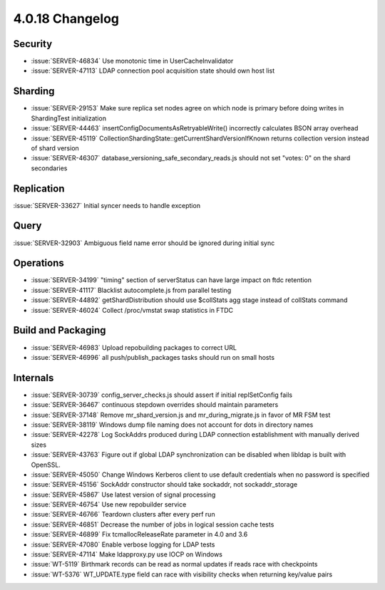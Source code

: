 .. _4.0.18-changelog:

4.0.18 Changelog
----------------

Security
~~~~~~~~

- :issue:`SERVER-46834` Use monotonic time in UserCacheInvalidator
- :issue:`SERVER-47113` LDAP connection pool acquisition state should own host list

Sharding
~~~~~~~~

- :issue:`SERVER-29153` Make sure replica set nodes agree on which node is primary before doing writes in ShardingTest initialization
- :issue:`SERVER-44463` insertConfigDocumentsAsRetryableWrite() incorrectly calculates BSON array overhead
- :issue:`SERVER-45119` CollectionShardingState::getCurrentShardVersionIfKnown returns collection version instead of shard version
- :issue:`SERVER-46307` database_versioning_safe_secondary_reads.js should not set "votes: 0" on the shard secondaries

Replication
~~~~~~~~~~~

:issue:`SERVER-33627` Initial syncer needs to handle exception

Query
~~~~~

:issue:`SERVER-32903` Ambiguous field name error should be ignored during initial sync

Operations
~~~~~~~~~~

- :issue:`SERVER-34199` "timing" section of serverStatus can have large impact on ftdc retention
- :issue:`SERVER-41117` Blacklist autocomplete.js from parallel testing
- :issue:`SERVER-44892` getShardDistribution should use $collStats agg stage instead of collStats command
- :issue:`SERVER-46024` Collect /proc/vmstat swap statistics in FTDC

Build and Packaging
~~~~~~~~~~~~~~~~~~~

- :issue:`SERVER-46983` Upload repobuilding packages to correct URL
- :issue:`SERVER-46996` all push/publish_packages tasks should run on small hosts

Internals
~~~~~~~~~

- :issue:`SERVER-30739` config_server_checks.js should assert if initial replSetConfig fails
- :issue:`SERVER-36467` continuous stepdown overrides should maintain parameters
- :issue:`SERVER-37148` Remove mr_shard_version.js and mr_during_migrate.js in favor of MR FSM test
- :issue:`SERVER-38119` Windows dump file naming does not account for dots in directory names
- :issue:`SERVER-42278` Log SockAddrs produced during LDAP connection establishment with manually derived sizes
- :issue:`SERVER-43763` Figure out if global LDAP synchronization can be disabled when libldap is built with OpenSSL.
- :issue:`SERVER-45050` Change Windows Kerberos client to use default credentials when no password is specified
- :issue:`SERVER-45156` SockAddr constructor should take sockaddr, not sockaddr_storage
- :issue:`SERVER-45867` Use latest version of signal processing
- :issue:`SERVER-46754` Use new repobuilder service
- :issue:`SERVER-46766` Teardown clusters after every perf run
- :issue:`SERVER-46851` Decrease the number of jobs in logical session cache tests
- :issue:`SERVER-46899` Fix tcmallocReleaseRate parameter in 4.0 and 3.6
- :issue:`SERVER-47080` Enable verbose logging for LDAP tests
- :issue:`SERVER-47114` Make ldapproxy.py use IOCP on Windows
- :issue:`WT-5119` Birthmark records can be read as normal updates if reads race with checkpoints
- :issue:`WT-5376` WT_UPDATE.type field can race with visibility checks when returning key/value pairs

